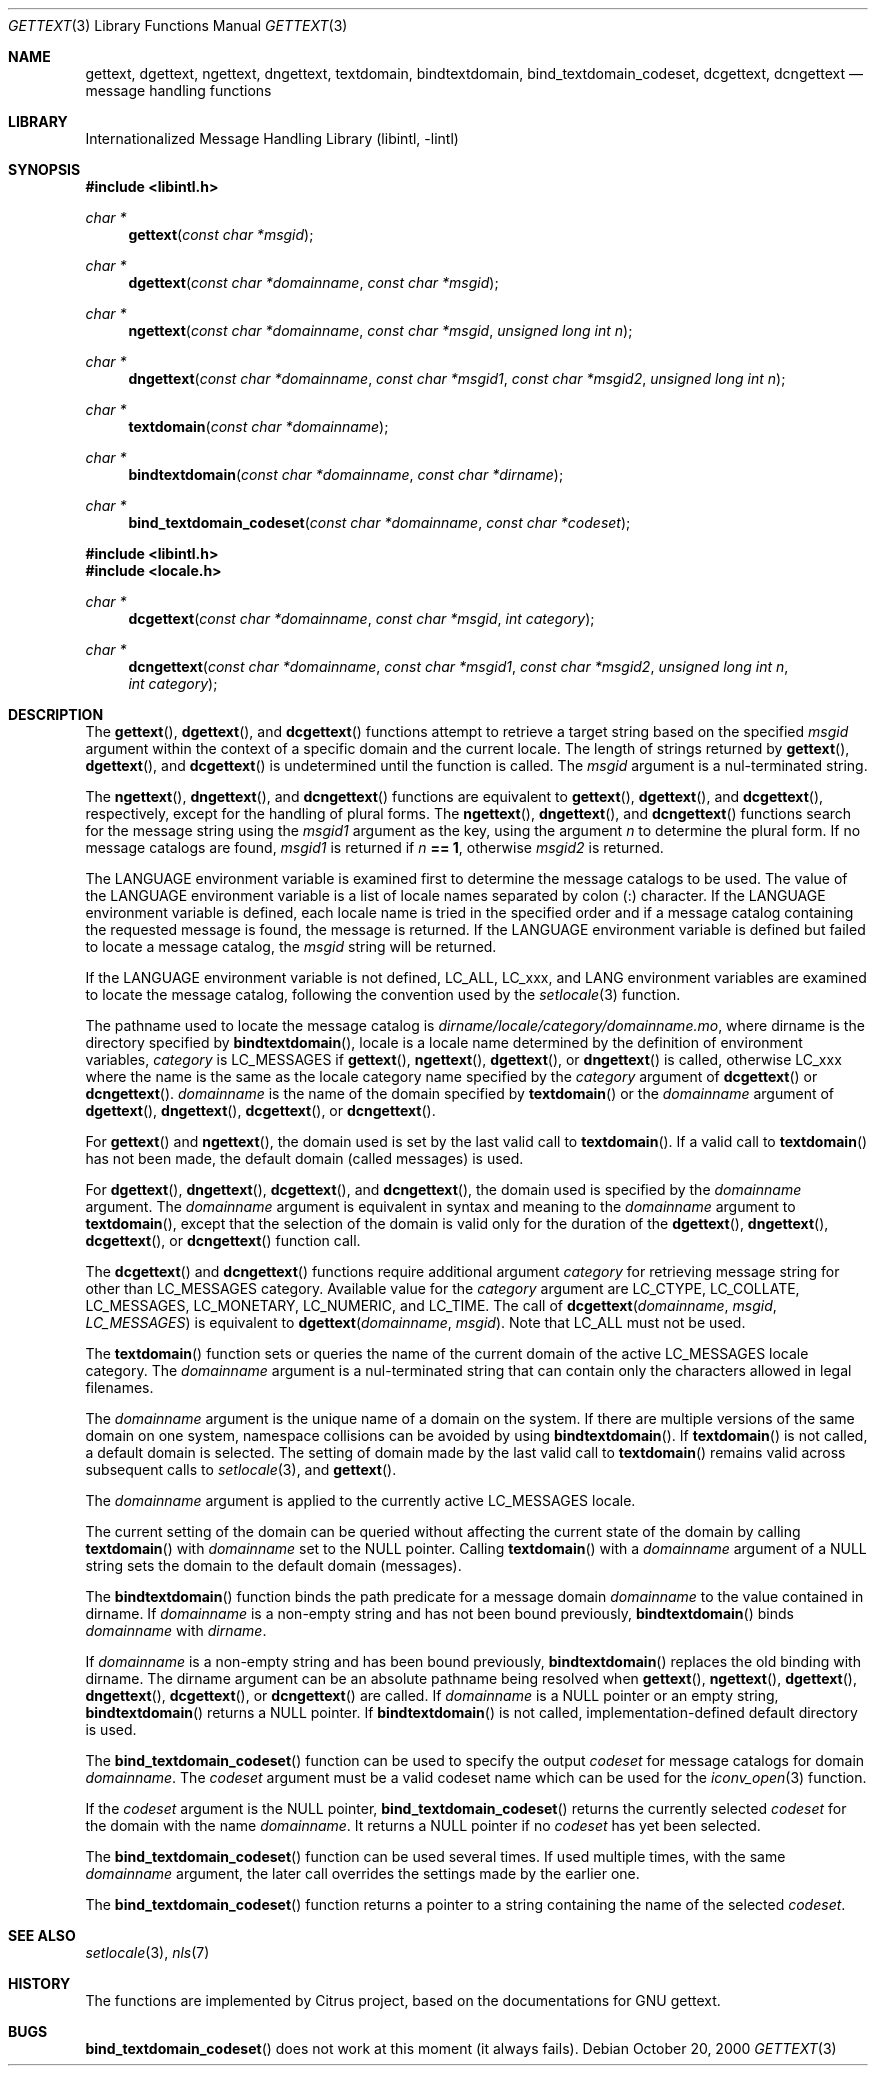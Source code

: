 .\"	$NetBSD: gettext.3,v 1.10 2004/01/24 16:59:51 wiz Exp $
.\"
.\" Copyright (c) 2000 Citrus Project,
.\" All rights reserved.
.\"
.\" Redistribution and use in source and binary forms, with or without
.\" modification, are permitted provided that the following conditions
.\" are met:
.\" 1. Redistributions of source code must retain the above copyright
.\"    notice, this list of conditions and the following disclaimer.
.\" 2. Redistributions in binary form must reproduce the above copyright
.\"    notice, this list of conditions and the following disclaimer in the
.\"    documentation and/or other materials provided with the distribution.
.\"
.\" THIS SOFTWARE IS PROVIDED BY THE AUTHOR AND CONTRIBUTORS ``AS IS'' AND
.\" ANY EXPRESS OR IMPLIED WARRANTIES, INCLUDING, BUT NOT LIMITED TO, THE
.\" IMPLIED WARRANTIES OF MERCHANTABILITY AND FITNESS FOR A PARTICULAR PURPOSE
.\" ARE DISCLAIMED.  IN NO EVENT SHALL THE AUTHOR OR CONTRIBUTORS BE LIABLE
.\" FOR ANY DIRECT, INDIRECT, INCIDENTAL, SPECIAL, EXEMPLARY, OR CONSEQUENTIAL
.\" DAMAGES (INCLUDING, BUT NOT LIMITED TO, PROCUREMENT OF SUBSTITUTE GOODS
.\" OR SERVICES; LOSS OF USE, DATA, OR PROFITS; OR BUSINESS INTERRUPTION)
.\" HOWEVER CAUSED AND ON ANY THEORY OF LIABILITY, WHETHER IN CONTRACT, STRICT
.\" LIABILITY, OR TORT (INCLUDING NEGLIGENCE OR OTHERWISE) ARISING IN ANY WAY
.\" OUT OF THE USE OF THIS SOFTWARE, EVEN IF ADVISED OF THE POSSIBILITY OF
.\" SUCH DAMAGE.
.\"
.Dd October 20, 2000
.Dt GETTEXT 3
.Os
.Sh NAME
.Nm gettext ,
.Nm dgettext ,
.Nm ngettext ,
.Nm dngettext ,
.Nm textdomain ,
.Nm bindtextdomain ,
.Nm bind_textdomain_codeset ,
.Nm dcgettext ,
.Nm dcngettext
.Nd message handling functions
.Sh LIBRARY
.Lb libintl
.Sh SYNOPSIS
.In libintl.h
.Ft char *
.Fn gettext "const char *msgid"
.Ft char *
.Fn dgettext "const char *domainname" "const char *msgid"
.Ft char *
.Fn ngettext "const char *domainname" "const char *msgid" "unsigned long int n"
.Ft char *
.Fn dngettext "const char *domainname" "const char *msgid1" "const char *msgid2" "unsigned long int n"
.Ft char *
.Fn textdomain "const char *domainname"
.Ft char *
.Fn bindtextdomain "const char *domainname" "const char *dirname"
.Ft char *
.Fn bind_textdomain_codeset "const char *domainname" "const char *codeset"
.In libintl.h
.In locale.h
.Ft char *
.Fn dcgettext "const char *domainname" "const char *msgid" "int category"
.Ft char *
.Fn dcngettext "const char *domainname" "const char *msgid1" "const char *msgid2" "unsigned long int n" "int category"
.Sh DESCRIPTION
The
.Fn gettext ,
.Fn dgettext ,
and
.Fn dcgettext
functions attempt to retrieve a
target string based on the specified
.Fa msgid
argument within the context of a
specific domain and the current locale.
The length of strings returned by
.Fn gettext ,
.Fn dgettext ,
and
.Fn dcgettext
is undetermined until the function is
called.
The
.Fa msgid
argument is a nul-terminated string.
.Pp
The
.Fn ngettext ,
.Fn dngettext ,
and
.Fn dcngettext
functions are equivalent to
.Fn gettext ,
.Fn dgettext ,
and
.Fn dcgettext ,
respectively, except for the handling of
plural forms.
The
.Fn ngettext ,
.Fn dngettext ,
and
.Fn dcngettext
functions search for the
message string using the
.Fa msgid1
argument as the key, using the argument
.Fa n
to
determine the plural form.
If no message catalogs are found,
.Fa msgid1
is returned
if
.Fa n Li == 1 ,
otherwise
.Fa msgid2
is returned.
.Pp
The
.Dv LANGUAGE
environment variable is examined first to determine the message
catalogs to be used.
The value of the
.Dv LANGUAGE
environment variable is a list
of locale names separated by colon (:) character.
If the
.Dv LANGUAGE
environment
variable is defined, each locale name is tried in the specified order and if a
message catalog containing the requested message is found, the message is
returned.
If the
.Dv LANGUAGE
environment variable is defined but failed to locate
a message catalog, the
.Fa msgid
string will be returned.
.Pp
If the
.Dv LANGUAGE
environment variable is not defined,
.Dv LC_ALL ,
.Dv LC_xxx ,
and
.Dv LANG
environment variables are examined to locate the message catalog,
following the convention used by the
.Xr setlocale 3
function.
.Pp
The pathname used to locate the message catalog is
.Pa dirname/locale/category/domainname.mo ,
where dirname is the directory specified by
.Fn bindtextdomain ,
locale is a locale name determined by the definition of environment variables,
.Fa category
is
.Dv LC_MESSAGES
if
.Fn gettext ,
.Fn ngettext ,
.Fn dgettext ,
or
.Fn dngettext
is
called, otherwise
.Dv LC_xxx
where the name is the same as the locale category name
specified by the
.Fa category
argument of
.Fn dcgettext
or
.Fn dcngettext .
.Fa domainname
is the name of the domain specified by
.Fn textdomain
or the
.Fa domainname
argument of
.Fn dgettext ,
.Fn dngettext ,
.Fn dcgettext ,
or
.Fn dcngettext .
.Pp
For
.Fn gettext
and
.Fn ngettext ,
the domain used is set by the last valid call to
.Fn textdomain .
If a valid call to
.Fn textdomain
has not been made, the default
domain (called messages) is used.
.Pp
For
.Fn dgettext ,
.Fn dngettext ,
.Fn dcgettext ,
and
.Fn dcngettext ,
the domain used is
specified by the
.Fa domainname
argument.
The
.Fa domainname
argument is equivalent in
syntax and meaning to the
.Fa domainname
argument to
.Fn textdomain ,
except that the
selection of the domain is valid only for the duration of the
.Fn dgettext ,
.Fn dngettext ,
.Fn dcgettext ,
or
.Fn dcngettext
function call.
.Pp
The
.Fn dcgettext
and
.Fn dcngettext
functions require additional argument
.Fa category
for retrieving message string for other than
.Dv LC_MESSAGES
category.
Available value for the
.Fa category
argument are
.Dv LC_CTYPE ,
.Dv LC_COLLATE ,
.Dv LC_MESSAGES ,
.Dv LC_MONETARY ,
.Dv LC_NUMERIC ,
and
.Dv LC_TIME .
The call of
.Fn dcgettext "domainname" "msgid" "LC_MESSAGES"
is equivalent to
.Fn dgettext "domainname" "msgid" .
Note that
.Dv LC_ALL
must not be used.
.Pp
The
.Fn textdomain
function sets or queries the name of the current domain of the
active
.Dv LC_MESSAGES
locale category.
The
.Fa domainname
argument is a
nul-terminated string that can contain only the characters allowed in legal
filenames.
.Pp
The
.Fa domainname
argument is the unique name of a domain on the system.
If there
are multiple versions of the same domain on one system, namespace collisions
can be avoided by using
.Fn bindtextdomain .
If
.Fn textdomain
is not called, a
default domain is selected.
The setting of domain made by the last valid call
to
.Fn textdomain
remains valid across subsequent calls to
.Xr setlocale 3 ,
and
.Fn gettext .
.Pp
The
.Fa domainname
argument is applied to the currently active LC_MESSAGES locale.
.Pp
The current setting of the domain can be queried without affecting the current
state of the domain by calling
.Fn textdomain
with
.Fa domainname
set to the
.Dv NULL
pointer.
Calling
.Fn textdomain
with a
.Fa domainname
argument of a
.Dv NULL
string sets
the domain to the default domain
.Pq messages .
.Pp
The
.Fn bindtextdomain
function binds the path predicate for a message domain
.Fa domainname
to the value contained in dirname.
If
.Fa domainname
is a non-empty
string and has not been bound previously,
.Fn bindtextdomain
binds
.Fa domainname
with
.Fa dirname .
.Pp
If
.Fa domainname
is a non-empty string and has been bound previously,
.Fn bindtextdomain
replaces the old binding with dirname.
The dirname argument
can be an absolute pathname being resolved when
.Fn gettext ,
.Fn ngettext ,
.Fn dgettext ,
.Fn dngettext ,
.Fn dcgettext ,
or
.Fn dcngettext
are called.
If
.Fa domainname
is a
.Dv NULL
pointer or an empty string,
.Fn bindtextdomain
returns a
.Dv NULL
pointer.
If
.Fn bindtextdomain
is not called, implementation-defined default directory is used.
.Pp
The
.Fn bind_textdomain_codeset
function can be used to specify the output
.Fa codeset
for message catalogs for domain
.Fa domainname .
The
.Fa codeset
argument must
be a valid codeset name which can be used for the
.Xr iconv_open 3
function.
.Pp
If the
.Fa codeset
argument is the
.Dv NULL
pointer,
.Fn bind_textdomain_codeset
returns the currently selected
.Fa codeset
for the domain with the name
.Fa domainname .
It returns a
.Dv NULL
pointer if no
.Fa codeset
has yet been selected.
.Pp
The
.Fn bind_textdomain_codeset
function can be used several times.
If used multiple times, with the same
.Fa domainname
argument,
the later call overrides the
settings made by the earlier one.
.Pp
The
.Fn bind_textdomain_codeset
function returns a pointer to a string containing
the name of the selected
.Fa codeset .
.\".Sh "RETURN VALUES"
.\".Sh EXAMPLES
.Sh SEE ALSO
.Xr setlocale 3 ,
.Xr nls 7
.\".Sh STANDARDS
.Sh HISTORY
The functions are implemented by Citrus project,
based on the documentations for GNU gettext.
.Sh BUGS
\." The text was ripped off from Annex C of
\." .Dq LI18NUX 2000 Globalization Specification Version 1.0 .
\." .Pp
.Fn bind_textdomain_codeset
does not work at this moment
.Pq it always fails .
